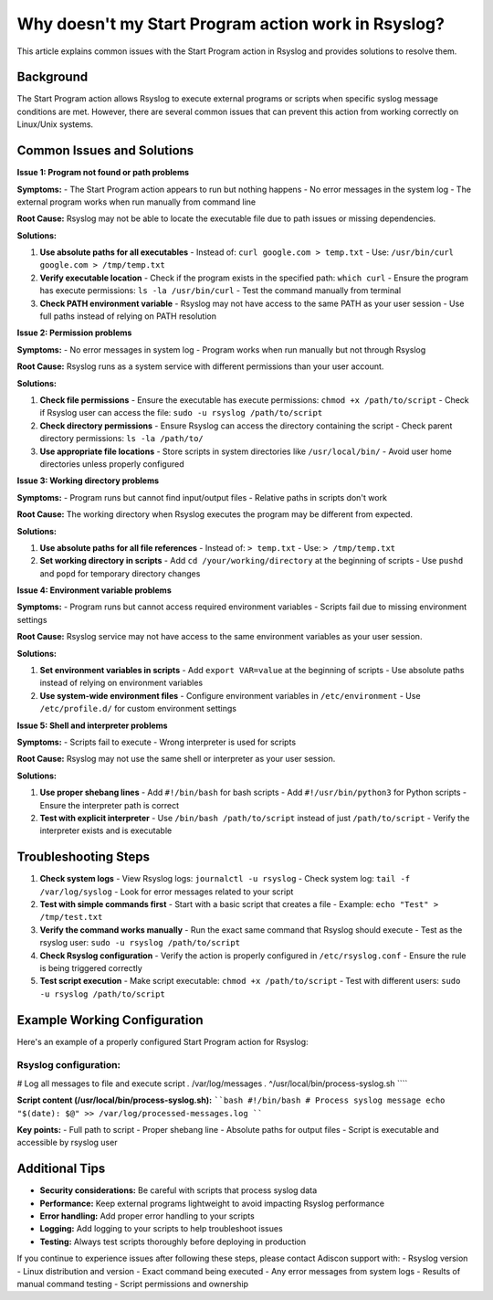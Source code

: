 .. _start-program-action-troubleshooting-rsyslog:

Why doesn't my Start Program action work in Rsyslog?
===================================================

This article explains common issues with the Start Program action in Rsyslog and provides solutions to resolve them.

Background
----------

The Start Program action allows Rsyslog to execute external programs or scripts when specific syslog message conditions are met. However, there are several common issues that can prevent this action from working correctly on Linux/Unix systems.

Common Issues and Solutions
---------------------------

**Issue 1: Program not found or path problems**

**Symptoms:**
- The Start Program action appears to run but nothing happens
- No error messages in the system log
- The external program works when run manually from command line

**Root Cause:**
Rsyslog may not be able to locate the executable file due to path issues or missing dependencies.

**Solutions:**

1. **Use absolute paths for all executables**
   - Instead of: ``curl google.com > temp.txt``
   - Use: ``/usr/bin/curl google.com > /tmp/temp.txt``

2. **Verify executable location**
   - Check if the program exists in the specified path: ``which curl``
   - Ensure the program has execute permissions: ``ls -la /usr/bin/curl``
   - Test the command manually from terminal

3. **Check PATH environment variable**
   - Rsyslog may not have access to the same PATH as your user session
   - Use full paths instead of relying on PATH resolution

**Issue 2: Permission problems**

**Symptoms:**
- No error messages in system log
- Program works when run manually but not through Rsyslog

**Root Cause:**
Rsyslog runs as a system service with different permissions than your user account.

**Solutions:**

1. **Check file permissions**
   - Ensure the executable has execute permissions: ``chmod +x /path/to/script``
   - Check if Rsyslog user can access the file: ``sudo -u rsyslog /path/to/script``

2. **Check directory permissions**
   - Ensure Rsyslog can access the directory containing the script
   - Check parent directory permissions: ``ls -la /path/to/``

3. **Use appropriate file locations**
   - Store scripts in system directories like ``/usr/local/bin/``
   - Avoid user home directories unless properly configured

**Issue 3: Working directory problems**

**Symptoms:**
- Program runs but cannot find input/output files
- Relative paths in scripts don't work

**Root Cause:**
The working directory when Rsyslog executes the program may be different from expected.

**Solutions:**

1. **Use absolute paths for all file references**
   - Instead of: ``> temp.txt``
   - Use: ``> /tmp/temp.txt``

2. **Set working directory in scripts**
   - Add ``cd /your/working/directory`` at the beginning of scripts
   - Use ``pushd`` and ``popd`` for temporary directory changes

**Issue 4: Environment variable problems**

**Symptoms:**
- Program runs but cannot access required environment variables
- Scripts fail due to missing environment settings

**Root Cause:**
Rsyslog service may not have access to the same environment variables as your user session.

**Solutions:**

1. **Set environment variables in scripts**
   - Add ``export VAR=value`` at the beginning of scripts
   - Use absolute paths instead of relying on environment variables

2. **Use system-wide environment files**
   - Configure environment variables in ``/etc/environment``
   - Use ``/etc/profile.d/`` for custom environment settings

**Issue 5: Shell and interpreter problems**

**Symptoms:**
- Scripts fail to execute
- Wrong interpreter is used for scripts

**Root Cause:**
Rsyslog may not use the same shell or interpreter as your user session.

**Solutions:**

1. **Use proper shebang lines**
   - Add ``#!/bin/bash`` for bash scripts
   - Add ``#!/usr/bin/python3`` for Python scripts
   - Ensure the interpreter path is correct

2. **Test with explicit interpreter**
   - Use ``/bin/bash /path/to/script`` instead of just ``/path/to/script``
   - Verify the interpreter exists and is executable

Troubleshooting Steps
--------------------

1. **Check system logs**
   - View Rsyslog logs: ``journalctl -u rsyslog``
   - Check system log: ``tail -f /var/log/syslog``
   - Look for error messages related to your script

2. **Test with simple commands first**
   - Start with a basic script that creates a file
   - Example: ``echo "Test" > /tmp/test.txt``

3. **Verify the command works manually**
   - Run the exact same command that Rsyslog should execute
   - Test as the rsyslog user: ``sudo -u rsyslog /path/to/script``

4. **Check Rsyslog configuration**
   - Verify the action is properly configured in ``/etc/rsyslog.conf``
   - Ensure the rule is being triggered correctly

5. **Test script execution**
   - Make script executable: ``chmod +x /path/to/script``
   - Test with different users: ``sudo -u rsyslog /path/to/script``

Example Working Configuration
-----------------------------

Here's an example of a properly configured Start Program action for Rsyslog:

**Rsyslog configuration:**
````
# Log all messages to file and execute script
*.* /var/log/messages
*.* ^/usr/local/bin/process-syslog.sh
````

**Script content (/usr/local/bin/process-syslog.sh):**
````bash
#!/bin/bash
# Process syslog message
echo "$(date): $@" >> /var/log/processed-messages.log
````

**Key points:**
- Full path to script
- Proper shebang line
- Absolute paths for output files
- Script is executable and accessible by rsyslog user

Additional Tips
---------------

- **Security considerations:** Be careful with scripts that process syslog data
- **Performance:** Keep external programs lightweight to avoid impacting Rsyslog performance
- **Error handling:** Add proper error handling to your scripts
- **Logging:** Add logging to your scripts to help troubleshoot issues
- **Testing:** Always test scripts thoroughly before deploying in production

If you continue to experience issues after following these steps, please contact Adiscon support with:
- Rsyslog version
- Linux distribution and version
- Exact command being executed
- Any error messages from system logs
- Results of manual command testing
- Script permissions and ownership